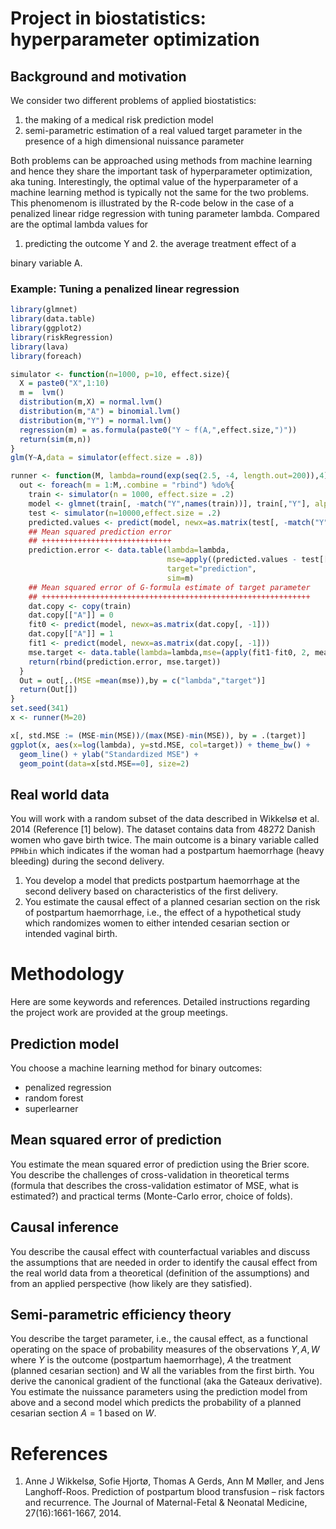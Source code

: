 * Project in biostatistics: hyperparameter optimization

** Background and motivation

We consider two different problems of applied biostatistics:

1. the making of a medical risk prediction model
2. semi-parametric estimation of a real valued target parameter in the presence of a high dimensional nuissance parameter

Both problems can be approached using methods from machine learning
and hence they share the important task of hyperparameter
optimization, aka tuning. Interestingly, the optimal value of the
hyperparameter of a machine learning method is typically not the same
for the two problems. This phenomenom is illustrated by the R-code
below in the case of a penalized linear ridge regression with tuning
parameter lambda. Compared are the optimal lambda values for
1. predicting the outcome Y and 2. the average treatment effect of a
binary variable A.

*** Example: Tuning a penalized linear regression

#+BEGIN_SRC R  :results output raw drawer  :exports code  :session *R* :cache yes  
library(glmnet)
library(data.table)
library(ggplot2)
library(riskRegression)
library(lava)
library(foreach)

simulator <- function(n=1000, p=10, effect.size){
  X = paste0("X",1:10)
  m =  lvm()
  distribution(m,X) = normal.lvm()
  distribution(m,"A") = binomial.lvm()
  distribution(m,"Y") = normal.lvm()
  regression(m) = as.formula(paste0("Y ~ f(A,",effect.size,")"))
  return(sim(m,n))
}
glm(Y~A,data = simulator(effect.size = .8))

runner <- function(M, lambda=round(exp(seq(2.5, -4, length.out=200)),4), alpha=0, ...){
  out <- foreach(m = 1:M,.combine = "rbind") %do%{
    train <- simulator(n = 1000, effect.size = .2)
    model <- glmnet(train[, -match("Y",names(train))], train[,"Y"], alpha=alpha, lambda=lambda,...)
    test <- simulator(n=10000,effect.size = .2)
    predicted.values <- predict(model, newx=as.matrix(test[, -match("Y",names(test))]))
    ## Mean squared prediction error
    ## +++++++++++++++++++++++++++++
    prediction.error <- data.table(lambda=lambda,
                                   mse=apply((predicted.values - test[["Y"]])^2, 2, mean),
                                   target="prediction",
                                   sim=m)
    ## Mean squared error of G-formula estimate of target parameter
    ## ++++++++++++++++++++++++++++++++++++++++++++++++++++++++++++
    dat.copy <- copy(train)
    dat.copy[["A"]] = 0
    fit0 <- predict(model, newx=as.matrix(dat.copy[, -1]))
    dat.copy[["A"]] = 1
    fit1 <- predict(model, newx=as.matrix(dat.copy[, -1]))
    mse.target <- data.table(lambda=lambda,mse=(apply(fit1-fit0, 2, mean)-effect.size)^2,target="ATE",sim=m)
    return(rbind(prediction.error, mse.target))
  }
  Out = out[,.(MSE =mean(mse)),by = c("lambda","target")]
  return(Out[])
}
set.seed(341)
x <- runner(M=20)

x[, std.MSE := (MSE-min(MSE))/(max(MSE)-min(MSE)), by = .(target)]
ggplot(x, aes(x=log(lambda), y=std.MSE, col=target)) + theme_bw() +
  geom_line() + ylab("Standardized MSE") + 
  geom_point(data=x[std.MSE==0], size=2) 
#+END_SRC

** Real world data

You will work with a random subset of the data described in Wikkelsø
et al. 2014 (Reference [1] below). The dataset contains data from
48272 Danish women who gave birth twice. The main outcome is a binary
variable called =PPHbin= which indicates if the woman had a postpartum
haemorrhage (heavy bleeding) during the second delivery.

1. You develop a model that predicts postpartum haemorrhage at the
   second delivery based on characteristics of the first delivery.
2. You estimate the causal effect of a planned cesarian section on the
   risk of postpartum haemorrhage, i.e., the effect of a hypothetical study
   which randomizes women to either intended cesarian section or intended
   vaginal birth.

* Methodology

Here are some keywords and references. Detailed instructions regarding
the project work are provided at the group meetings.

** Prediction model

You choose a machine learning method for binary outcomes:

 - penalized regression 
 - random forest
 - superlearner 
   

** Mean squared error of prediction

You estimate the mean squared error of prediction using the Brier
score. You describe the challenges of cross-validation in theoretical
terms (formula that describes the cross-validation estimator of MSE,
what is estimated?) and practical terms (Monte-Carlo error, choice of
folds).

** Causal inference

You describe the causal effect with counterfactual variables and
discuss the assumptions that are needed in order to identify the
causal effect from the real world data from a theoretical (definition
of the assumptions) and from an applied perspective (how likely are
they satisfied).

** Semi-parametric efficiency theory

You describe the target parameter, i.e., the causal effect, as a
functional operating on the space of probability measures of the
observations \(Y,A,W\) where \(Y\) is the outcome (postpartum
haemorrhage), \(A\) the treatment (planned cesarian section) and W all
the variables from the first birth. You derive the canonical gradient
of the functional (aka the Gateaux derivative). You estimate the
nuissance parameters using the prediction model from above and a
second model which predicts the probability of a planned cesarian
section \(A=1\) based on \(W\).
 

* References

1. Anne J Wikkelsø, Sofie Hjortø, Thomas A Gerds, Ann M Møller, and
    Jens Langhoff-Roos. Prediction of postpartum blood transfusion --
    risk factors and recurrence. The Journal of Maternal-Fetal &
    Neonatal Medicine, 27(16):1661-1667, 2014.

